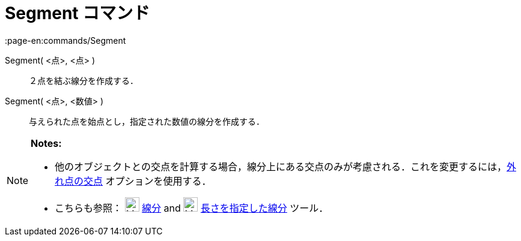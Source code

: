 = Segment コマンド
:page-en:commands/Segment
ifdef::env-github[:imagesdir: /ja/modules/ROOT/assets/images]

Segment( <点>, <点> )::
  ２点を結ぶ線分を作成する．

Segment( <点>, <数値> )::
  与えられた点を始点とし，指定された数値の線分を作成する．

[NOTE]
====

*Notes:*

* 他のオブジェクトとの交点を計算する場合，線分上にある交点のみが考慮される．これを変更するには，xref:/tools/２つのオブジェクトの交点.adoc[外れ点の交点]
オプションを使用する．
* こちらも参照： image:24px-Mode_segment.svg.png[Mode segment.svg,width=24,height=24]
xref:/tools/２点を結ぶ線分.adoc[線分] and image:24px-Mode_segmentfixed.svg.png[Mode segmentfixed.svg,width=24,height=24]
xref:/tools/長さを指定した線分.adoc[長さを指定した線分] ツール．

====
